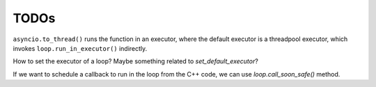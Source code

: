 TODOs
=====

``asyncio.to_thread()`` runs the function in an executor, where the default
executor is a threadpool executor, which invokes ``loop.run_in_executor()`` indirectly.

How to set the executor of a loop?  Maybe something related to `set_default_executor`?

If we want to schedule a callback to run in the loop from the C++ code, we can use
`loop.call_soon_safe()` method.


